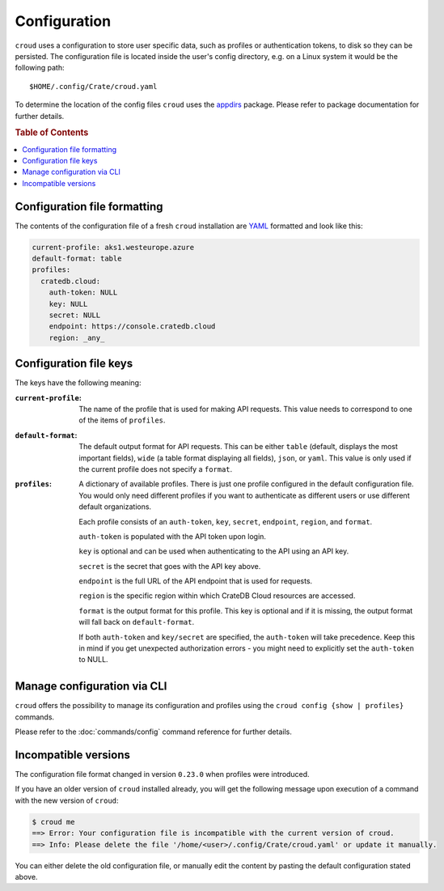 =============
Configuration
=============

``croud`` uses a configuration to store user specific data, such as profiles
or authentication tokens, to disk so they can be persisted. The configuration
file is located inside the user's config directory, e.g. on a Linux system it
would be the following path::

   $HOME/.config/Crate/croud.yaml

To determine the location of the config files ``croud`` uses the `appdirs`_
package. Please refer to package documentation for further details.

.. rubric:: Table of Contents

.. contents::
   :local:

Configuration file formatting
=============================

The contents of the configuration file of a fresh ``croud`` installation are
`YAML`_ formatted and look like this:

.. code-block:: yaml

   current-profile: aks1.westeurope.azure
   default-format: table
   profiles:
     cratedb.cloud:
       auth-token: NULL
       key: NULL
       secret: NULL
       endpoint: https://console.cratedb.cloud
       region: _any_


Configuration file keys
=======================

The keys have the following meaning:

:``current-profile``:

    The name of the profile that is used for making API requests. This value
    needs to correspond to one of the items of ``profiles``.

:``default-format``:

    The default output format for API requests. This can be either ``table``
    (default, displays the most important fields), ``wide`` (a table format
    displaying all fields), ``json``, or ``yaml``. This value is only used if
    the current profile does not specify a ``format``.

:``profiles``:

    A dictionary of available profiles. There is just one profile configured in the
    default configuration file. You would only need different profiles if you want to
    authenticate as different users or use different default organizations.

    Each profile consists of an ``auth-token``, ``key``, ``secret``, ``endpoint``,
    ``region``, and ``format``.

    ``auth-token`` is populated with the API token upon login.

    ``key`` is optional and can be used when authenticating to the API using an API key.

    ``secret`` is the secret that goes with the API key above.

    ``endpoint`` is the full URL of the API endpoint that is used for requests.

    ``region`` is the specific region within which CrateDB Cloud resources are accessed.

    ``format`` is the output format for this profile. This key is optional and
    if it is missing, the output format will fall back on ``default-format``.

    If both ``auth-token`` and ``key/secret`` are specified, the ``auth-token`` will
    take precedence. Keep this in mind if you get unexpected authorization errors -
    you might need to explicitly set the ``auth-token`` to NULL.


Manage configuration via CLI
============================

``croud`` offers the possibility to manage its configuration and profiles using
the ``croud config {show | profiles}`` commands.

Please refer to the :doc:`commands/config` command reference for further
details.


Incompatible versions
=====================

The configuration file format changed in version ``0.23.0`` when profiles were
introduced.

If you have an older version of ``croud`` installed already, you will get the
following message upon execution of a command with the new version of
``croud``:

.. code-block:: console

   $ croud me
   ==> Error: Your configuration file is incompatible with the current version of croud.
   ==> Info: Please delete the file '/home/<user>/.config/Crate/croud.yaml' or update it manually.

You can either delete the old configuration file, or manually edit the content
by pasting the default configuration stated above.

.. _appdirs: https://pypi.org/project/appdirs/
.. _YAML: https://yaml.org
